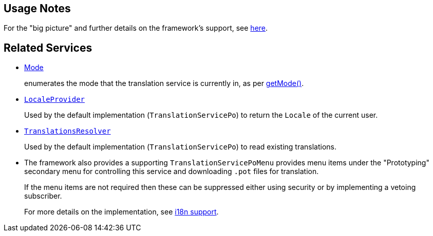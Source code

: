 
:Notice: Licensed to the Apache Software Foundation (ASF) under one or more contributor license agreements. See the NOTICE file distributed with this work for additional information regarding copyright ownership. The ASF licenses this file to you under the Apache License, Version 2.0 (the "License"); you may not use this file except in compliance with the License. You may obtain a copy of the License at. http://www.apache.org/licenses/LICENSE-2.0 . Unless required by applicable law or agreed to in writing, software distributed under the License is distributed on an "AS IS" BASIS, WITHOUT WARRANTIES OR  CONDITIONS OF ANY KIND, either express or implied. See the License for the specific language governing permissions and limitations under the License.


== Usage Notes

For the "big picture" and further details on the framework's support, see xref:userguide:btb:i18n.adoc[here].


== Related Services

* xref:refguide:applib:index/services/i18n/Mode.adoc[Mode]
+
enumerates the mode that the translation service is currently in, as per xref:TranslationService.adoc#getMode__[getMode()].

* xref:refguide:applib:index/services/i18n/LocaleProvider.adoc[`LocaleProvider`]
+
Used by the default implementation (`TranslationServicePo`) to return the `Locale` of the current user.

* xref:TranslationsResolver.adoc[`TranslationsResolver`]
+
Used by the default implementation (`TranslationServicePo`) to read existing translations.

* The framework also provides a supporting `TranslationServicePoMenu` provides menu items under the "Prototyping" secondary menu for controlling this service and downloading `.pot` files for translation.
+
If the menu items are not required then these can be suppressed either using security or by implementing a vetoing subscriber.
+
For more details on the implementation, see xref:userguide:btb:i18n.adoc[i18n support].


